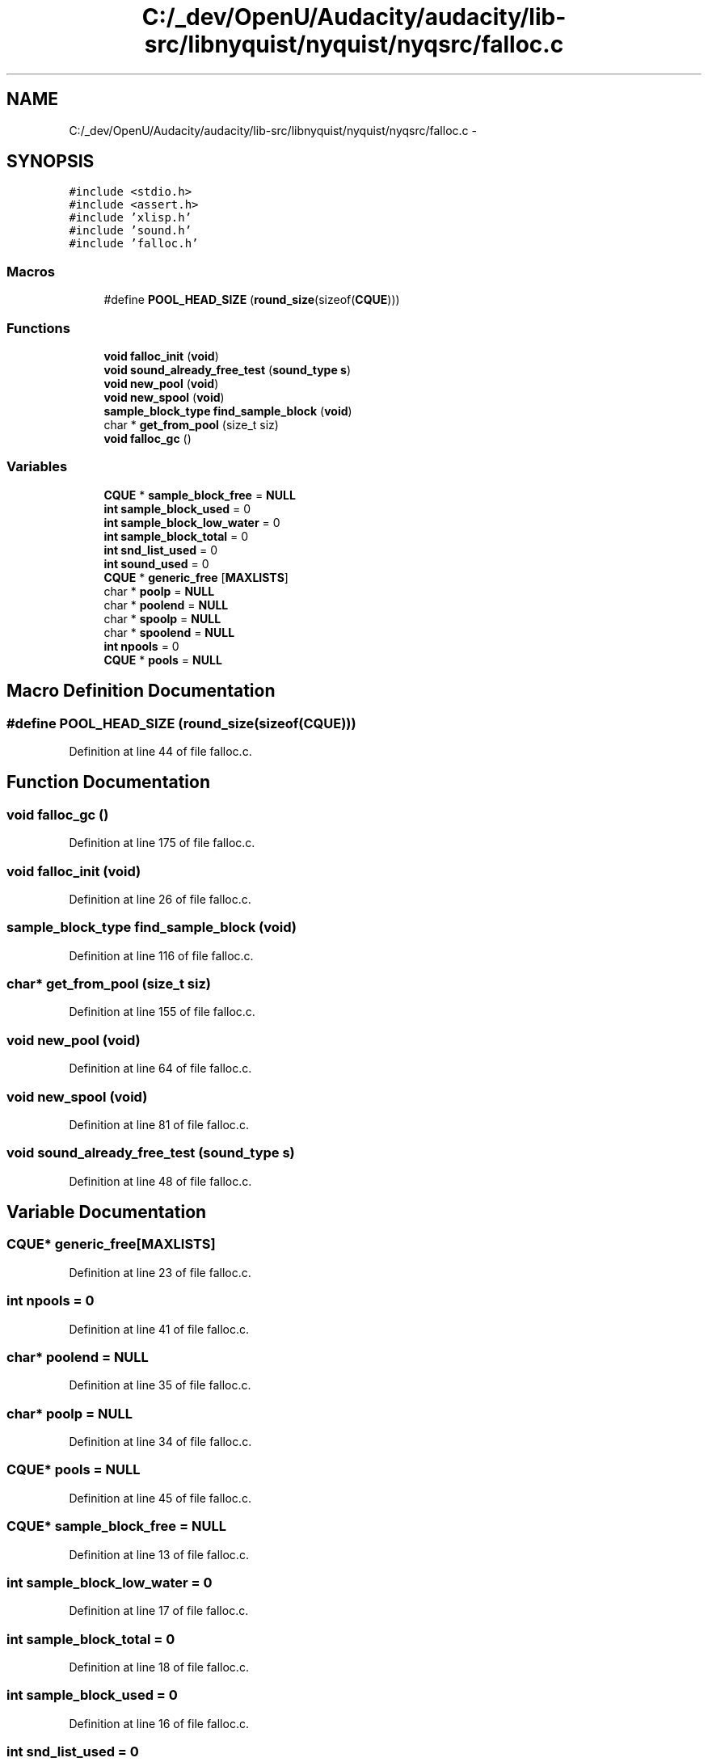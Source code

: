 .TH "C:/_dev/OpenU/Audacity/audacity/lib-src/libnyquist/nyquist/nyqsrc/falloc.c" 3 "Thu Apr 28 2016" "Audacity" \" -*- nroff -*-
.ad l
.nh
.SH NAME
C:/_dev/OpenU/Audacity/audacity/lib-src/libnyquist/nyquist/nyqsrc/falloc.c \- 
.SH SYNOPSIS
.br
.PP
\fC#include <stdio\&.h>\fP
.br
\fC#include <assert\&.h>\fP
.br
\fC#include 'xlisp\&.h'\fP
.br
\fC#include 'sound\&.h'\fP
.br
\fC#include 'falloc\&.h'\fP
.br

.SS "Macros"

.in +1c
.ti -1c
.RI "#define \fBPOOL_HEAD_SIZE\fP   (\fBround_size\fP(sizeof(\fBCQUE\fP)))"
.br
.in -1c
.SS "Functions"

.in +1c
.ti -1c
.RI "\fBvoid\fP \fBfalloc_init\fP (\fBvoid\fP)"
.br
.ti -1c
.RI "\fBvoid\fP \fBsound_already_free_test\fP (\fBsound_type\fP \fBs\fP)"
.br
.ti -1c
.RI "\fBvoid\fP \fBnew_pool\fP (\fBvoid\fP)"
.br
.ti -1c
.RI "\fBvoid\fP \fBnew_spool\fP (\fBvoid\fP)"
.br
.ti -1c
.RI "\fBsample_block_type\fP \fBfind_sample_block\fP (\fBvoid\fP)"
.br
.ti -1c
.RI "char * \fBget_from_pool\fP (size_t siz)"
.br
.ti -1c
.RI "\fBvoid\fP \fBfalloc_gc\fP ()"
.br
.in -1c
.SS "Variables"

.in +1c
.ti -1c
.RI "\fBCQUE\fP * \fBsample_block_free\fP = \fBNULL\fP"
.br
.ti -1c
.RI "\fBint\fP \fBsample_block_used\fP = 0"
.br
.ti -1c
.RI "\fBint\fP \fBsample_block_low_water\fP = 0"
.br
.ti -1c
.RI "\fBint\fP \fBsample_block_total\fP = 0"
.br
.ti -1c
.RI "\fBint\fP \fBsnd_list_used\fP = 0"
.br
.ti -1c
.RI "\fBint\fP \fBsound_used\fP = 0"
.br
.ti -1c
.RI "\fBCQUE\fP * \fBgeneric_free\fP [\fBMAXLISTS\fP]"
.br
.ti -1c
.RI "char * \fBpoolp\fP = \fBNULL\fP"
.br
.ti -1c
.RI "char * \fBpoolend\fP = \fBNULL\fP"
.br
.ti -1c
.RI "char * \fBspoolp\fP = \fBNULL\fP"
.br
.ti -1c
.RI "char * \fBspoolend\fP = \fBNULL\fP"
.br
.ti -1c
.RI "\fBint\fP \fBnpools\fP = 0"
.br
.ti -1c
.RI "\fBCQUE\fP * \fBpools\fP = \fBNULL\fP"
.br
.in -1c
.SH "Macro Definition Documentation"
.PP 
.SS "#define POOL_HEAD_SIZE   (\fBround_size\fP(sizeof(\fBCQUE\fP)))"

.PP
Definition at line 44 of file falloc\&.c\&.
.SH "Function Documentation"
.PP 
.SS "\fBvoid\fP falloc_gc ()"

.PP
Definition at line 175 of file falloc\&.c\&.
.SS "\fBvoid\fP falloc_init (\fBvoid\fP)"

.PP
Definition at line 26 of file falloc\&.c\&.
.SS "\fBsample_block_type\fP find_sample_block (\fBvoid\fP)"

.PP
Definition at line 116 of file falloc\&.c\&.
.SS "char* get_from_pool (size_t siz)"

.PP
Definition at line 155 of file falloc\&.c\&.
.SS "\fBvoid\fP new_pool (\fBvoid\fP)"

.PP
Definition at line 64 of file falloc\&.c\&.
.SS "\fBvoid\fP new_spool (\fBvoid\fP)"

.PP
Definition at line 81 of file falloc\&.c\&.
.SS "\fBvoid\fP sound_already_free_test (\fBsound_type\fP s)"

.PP
Definition at line 48 of file falloc\&.c\&.
.SH "Variable Documentation"
.PP 
.SS "\fBCQUE\fP* generic_free[\fBMAXLISTS\fP]"

.PP
Definition at line 23 of file falloc\&.c\&.
.SS "\fBint\fP npools = 0"

.PP
Definition at line 41 of file falloc\&.c\&.
.SS "char* poolend = \fBNULL\fP"

.PP
Definition at line 35 of file falloc\&.c\&.
.SS "char* poolp = \fBNULL\fP"

.PP
Definition at line 34 of file falloc\&.c\&.
.SS "\fBCQUE\fP* pools = \fBNULL\fP"

.PP
Definition at line 45 of file falloc\&.c\&.
.SS "\fBCQUE\fP* sample_block_free = \fBNULL\fP"

.PP
Definition at line 13 of file falloc\&.c\&.
.SS "\fBint\fP sample_block_low_water = 0"

.PP
Definition at line 17 of file falloc\&.c\&.
.SS "\fBint\fP sample_block_total = 0"

.PP
Definition at line 18 of file falloc\&.c\&.
.SS "\fBint\fP sample_block_used = 0"

.PP
Definition at line 16 of file falloc\&.c\&.
.SS "\fBint\fP snd_list_used = 0"

.PP
Definition at line 19 of file falloc\&.c\&.
.SS "\fBint\fP sound_used = 0"

.PP
Definition at line 20 of file falloc\&.c\&.
.SS "char* spoolend = \fBNULL\fP"

.PP
Definition at line 39 of file falloc\&.c\&.
.SS "char* spoolp = \fBNULL\fP"

.PP
Definition at line 38 of file falloc\&.c\&.
.SH "Author"
.PP 
Generated automatically by Doxygen for Audacity from the source code\&.
